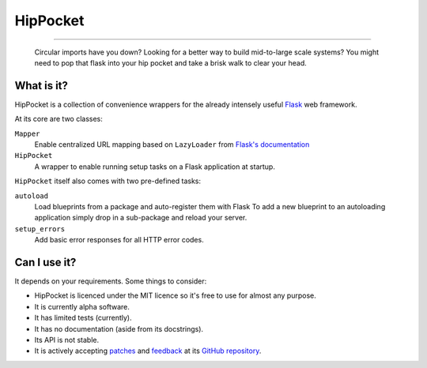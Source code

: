~~~~~~~~~
HipPocket
~~~~~~~~~

.. image:: https://drone.io/github.com/svieira/HipPocket/status.png
        :alt: Build Status (via Drone.io)
        :target: https://drone.io/github.com/svieira/HipPocket/latest
        
.. image:: https://travis-ci.org/svieira/HipPocket.png?branch=master
        :target: https://travis-ci.org/svieira/HipPocket
        :alt: Build Status (via Travis-CI)

.. image:: https://codeq.io/github/svieira/HipPocket/badges/master.png
        :alt: Code Quality (via CodeQ.io)
        :target: https://codeq.io/github/svieira/HipPocket/branches/master
        
----

    Circular imports have you down? Looking for a better way to build mid-to-large scale systems? You might need to pop that flask into your hip pocket and take a brisk walk to clear your head.


What is it?
-----------

HipPocket is a collection of convenience wrappers for the already intensely useful Flask_ web framework.

At its core are two classes:

``Mapper``
    Enable centralized URL mapping based on ``LazyLoader`` from `Flask's documentation`_

``HipPocket``
    A wrapper to enable running setup tasks on a Flask application at startup.

``HipPocket`` itself also comes with two pre-defined tasks:

``autoload``
    Load blueprints from a package and auto-register them with Flask
    To add a new blueprint to an autoloading application simply drop in a sub-package and reload your server.

``setup_errors``
    Add basic error responses for all HTTP error codes.

Can I use it?
-------------

It depends on your requirements. Some things to consider:

* HipPocket is licenced under the MIT licence so it's free to use for almost any purpose.
* It is currently alpha software.
* It has limited tests (currently).
* It has no documentation (aside from its docstrings).
* Its API is not stable.
* It is actively accepting `patches`_ and `feedback`_ at its `GitHub repository`_.


.. _Flask: http://flask.pocoo.org
.. _Flask's documentation: http://flask.pocoo.org/docs/patterns/lazyloading/
.. _GitHub repository: https://github.com/svieira/HipPocket
.. _patches: https://github.com/svieira/HipPocket/pulls
.. _feedback: https://github.com/svieira/HipPocket/issues
